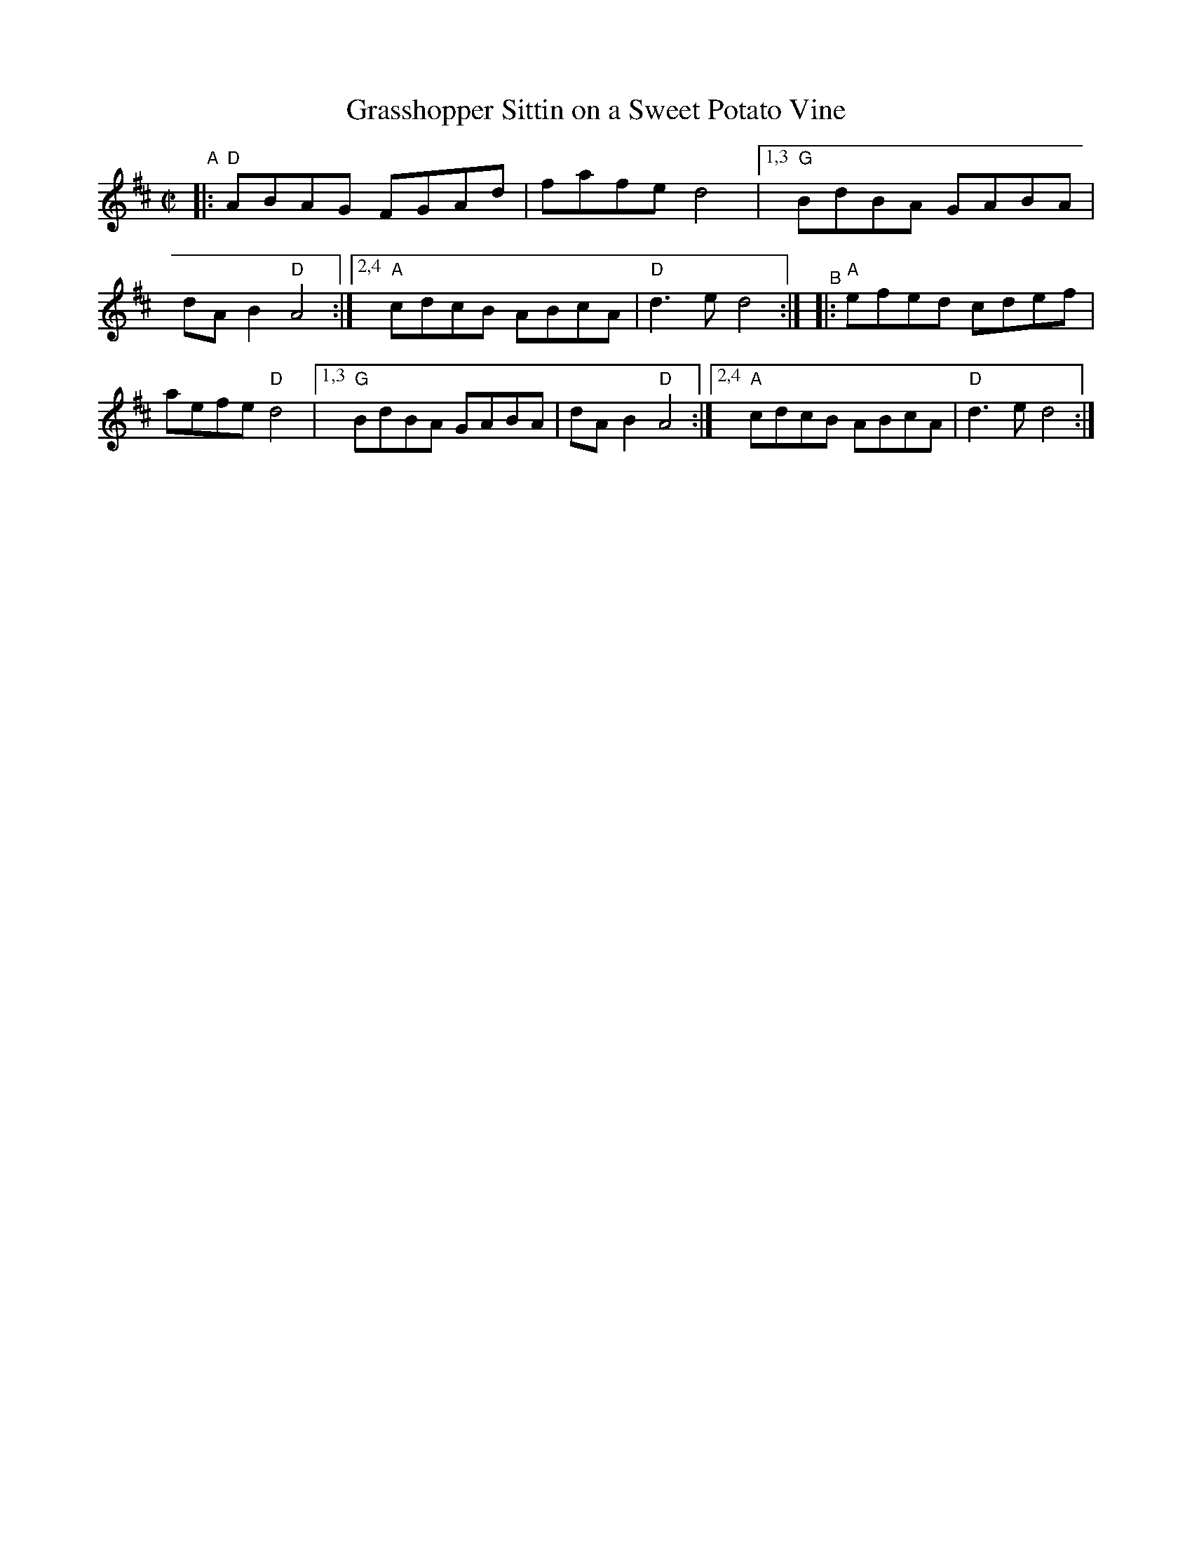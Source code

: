 X: 1
T: Grasshopper Sittin on a Sweet Potato Vine
R: reel
B: PC1 p.94
S: Fiddle Hell Online 2021-10-13 Portland Collection Jam handout
Z: 2022 John Chambers <jc:trillian.mit.edu>
M: C|
L: 1/8
K: D
%%continueall
"^A"|: "D"ABAG FGAd | fafe d4 \
 |[1,3 "G"BdBA GABA | dAB2 "D"A4 \
:|[2,4 "A"cdcB ABcA | "D"d3e d4 :|
"^B"|: "A"efed cdef | aefe "D"d4 \
 |[1,3 "G"BdBA GABA | dAB2 "D"A4 \
:|[2,4 "A"cdcB ABcA | "D"d3e d4 :|
